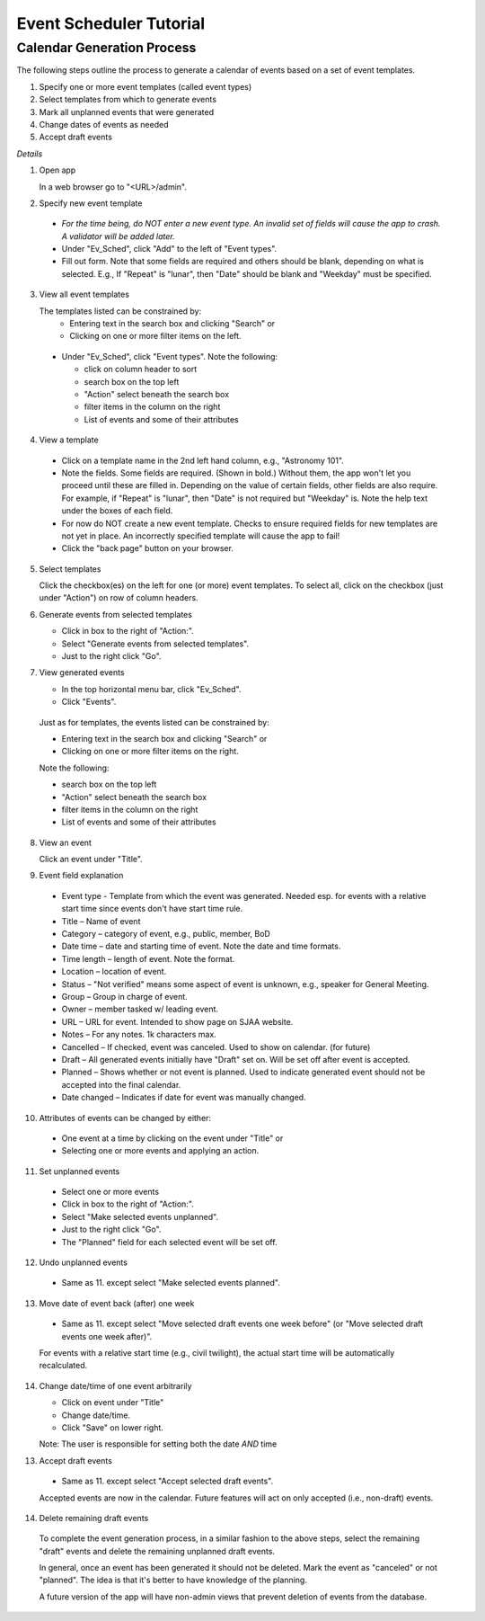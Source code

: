 ========================
Event Scheduler Tutorial
========================

Calendar Generation Process
---------------------------
The following steps outline the process to generate a calendar of events
based on a set of event templates.

#. Specify one or more event templates (called event types)
#. Select templates from which to generate events 
#. Mark all unplanned events that were generated 
#. Change dates of events as needed 
#. Accept draft events 

*Details*

1. Open app

   In a web browser go to "<URL>/admin".

2. Specify new event template

  - *For the time being, do NOT enter a new event type.  An invalid set of fields
    will cause the app to crash.  A validator will be added later.*
  - Under "Ev_Sched", click "Add" to the left of "Event types".
  - Fill out form.  Note that some fields are required and others should be blank,
    depending on what is selected.  E.g., If "Repeat" is "lunar", then "Date" should be
    blank and "Weekday" must be specified.

3. View all event templates

   The templates listed can be constrained by: 
    - Entering text in the search box and clicking "Search" or 
    - Clicking on one or more filter items on the left.

  - Under "Ev_Sched", click "Event types".  Note the following: 

    - click on column header to sort 
    - search box on the top left 
    - "Action" select beneath the search box 
    - filter items in the column on the right 
    - List of events and some of their attributes 

4. View a template

  - Click on a template name in the 2nd left hand column, e.g., "Astronomy 101". 
  - Note the fields.  Some fields are required.  (Shown in bold.)  Without them, the app won't let you proceed until these are filled in.  Depending on the value of certain fields, other fields are also require.  For example, if "Repeat" is "lunar", then "Date" is not required but "Weekday" is.  Note the help text under the boxes of each field. 
  - For now do NOT create a new event template.  Checks to ensure required fields for new templates are not yet in place.  An incorrectly specified template will cause the app to fail! 
  - Click the "back page" button on your browser. 

5. Select templates

   Click the checkbox(es) on the left for one (or more) event templates.  To select all, click on the checkbox (just under "Action") on row of column headers. 

6. Generate events from selected templates

   -   Click in box to the right of "Action:". 
   -   Select "Generate events from selected templates". 
   -   Just to the right click "Go". 

7. View generated events

   -  In the top horizontal menu bar, click "Ev_Sched". 
   -  Click "Events". 

  Just as for templates, the events listed can be constrained by: 

  - Entering text in the search box and clicking "Search" or 
  - Clicking on one or more filter items on the right. 

  Note the following: 

  - search box on the top left 
  - "Action" select beneath the search box 
  - filter items in the column on the right 
  - List of events and some of their attributes 

8. View an event

   Click an event under "Title".

9. Event field explanation 

  - Event type - Template from which the event was generated.  Needed esp.
    for events with a relative start time since events don't have start time rule. 
  - Title – Name of event 
  - Category – category of event, e.g., public, member, BoD 
  - Date time – date and starting time of event.  Note the date and time formats. 
  - Time length – length of event.  Note the format. 
  - Location – location of event. 
  - Status – "Not verified" means some aspect of event is unknown, e.g.,
    speaker for General Meeting. 
  - Group – Group in charge of event. 
  - Owner – member tasked w/ leading event. 
  - URL – URL for event.  Intended to show page on SJAA website. 
  - Notes – For any notes.  1k characters max. 
  - Cancelled – If checked, event was canceled.  Used to show on calendar. (for future) 
  - Draft – All generated events initially have "Draft" set on.  Will be set
    off after event is accepted. 
  - Planned – Shows whether or not event is planned.  Used to indicate generated
    event should not be accepted into the final calendar. 
  - Date changed – Indicates if date for event was manually changed. 

10. Attributes of events can be changed by either: 

  - One event at a time by clicking on the event under "Title" or 
  - Selecting one or more events and applying an action. 

11. Set unplanned events

  - Select one or more events 
  - Click in box to the right of "Action:". 
  - Select "Make selected events unplanned". 
  - Just to the right click "Go". 
  - The "Planned" field for each selected event will be set off. 

12. Undo unplanned events

  - Same as 11. except select "Make selected events planned".

13. Move date of event back (after) one week 

  - Same as 11. except select "Move selected draft events one week before"
    (or "Move selected draft events one week after)".

  For events with a relative start time (e.g., civil twilight), the
  actual start time will be automatically recalculated.

14. Change date/time of one event arbitrarily

    - Click on event under "Title" 
    - Change date/time. 
    - Click "Save" on lower right.

    Note: The user is responsible for setting both the date *AND* time

13. Accept draft events

  - Same as 11. except select "Accept selected draft events". 

  Accepted events are now in the calendar.  Future features will act on only
  accepted (i.e., non-draft) events. 

14. Delete remaining draft events

  To complete the event generation process, in a similar fashion to the above
  steps, select the remaining "draft" events and delete the remaining unplanned
  draft events.

  In general, once an event has been generated it should not be deleted.  Mark
  the event as "canceled" or not "planned".  The idea is that it's better to
  have knowledge of the planning. 
  
  A future version of the app will have non-admin views that prevent deletion
  of events from the database.

